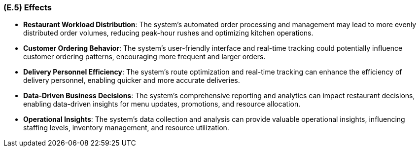 [#e5,reftext=E.5]
=== (E.5) Effects

ifdef::env-draft[]
TIP: _Elements and properties of the environment that the system will affect. It defines effects of the system's operations on properties of the environment. Where the previous two categories (<<e3>>, <<e4>>) defined influences of the environment on the system, effects are influences in the reverse direction._  <<BM22>>
endif::[]


- **Restaurant Workload Distribution**: The system's automated order processing and management may lead to more evenly distributed order volumes, reducing peak-hour rushes and optimizing kitchen operations.

- **Customer Ordering Behavior**: The system's user-friendly interface and real-time tracking could potentially influence customer ordering patterns, encouraging more frequent and larger orders.

- **Delivery Personnel Efficiency**: The system's route optimization and real-time tracking can enhance the efficiency of delivery personnel, enabling quicker and more accurate deliveries.

- **Data-Driven Business Decisions**: The system's comprehensive reporting and analytics can impact restaurant decisions, enabling data-driven insights for menu updates, promotions, and resource allocation.

- **Operational Insights**: The system's data collection and analysis can provide valuable operational insights, influencing staffing levels, inventory management, and resource utilization.